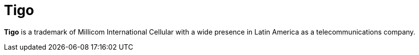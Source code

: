 :page-slug: about-us/clients/tigo/
:page-category: about-us
:page-description: Fluid Attacks provides cybersecurity solutions, with a strong focus on Continuous Hacking, for clients in multiple industries highlighted in this section.
:page-keywords: Fluid Attacks, Security Testing, Client, Industry, Company, Organization, Pentesting, Ethical Hacking
:page-clientlogo: logo-tigo
:page-alt: Logo Tigo
:page-client: yes
:page-filter: telecommunications

= Tigo

*Tigo* is a trademark of Millicom International Cellular with a wide presence in
Latin America as a telecommunications company.
